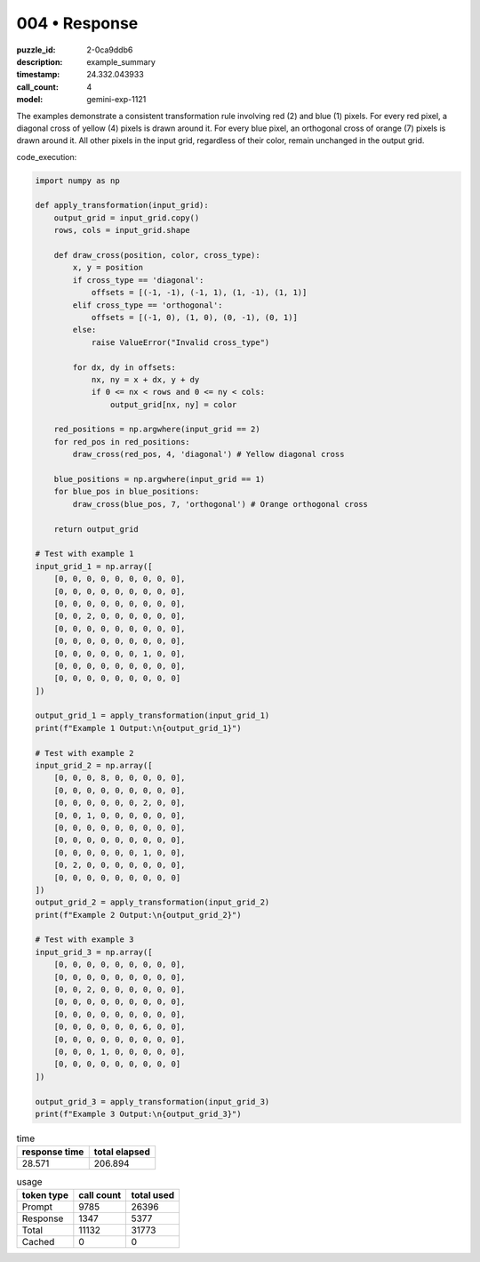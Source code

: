 004 • Response
==============

:puzzle_id: 2-0ca9ddb6
:description: example_summary
:timestamp: 24.332.043933
:call_count: 4

:model: gemini-exp-1121






The examples demonstrate a consistent transformation rule involving red (2) and blue (1) pixels. For every red pixel, a diagonal cross of yellow (4) pixels is drawn around it. For every blue pixel, an orthogonal cross of orange (7) pixels is drawn around it. All other pixels in the input grid, regardless of their color, remain unchanged in the output grid.

code_execution:

.. code-block:: python

   import numpy as np

   def apply_transformation(input_grid):
       output_grid = input_grid.copy()
       rows, cols = input_grid.shape

       def draw_cross(position, color, cross_type):
           x, y = position
           if cross_type == 'diagonal':
               offsets = [(-1, -1), (-1, 1), (1, -1), (1, 1)]
           elif cross_type == 'orthogonal':
               offsets = [(-1, 0), (1, 0), (0, -1), (0, 1)]
           else:
               raise ValueError("Invalid cross_type")

           for dx, dy in offsets:
               nx, ny = x + dx, y + dy
               if 0 <= nx < rows and 0 <= ny < cols:
                   output_grid[nx, ny] = color

       red_positions = np.argwhere(input_grid == 2)
       for red_pos in red_positions:
           draw_cross(red_pos, 4, 'diagonal') # Yellow diagonal cross

       blue_positions = np.argwhere(input_grid == 1)
       for blue_pos in blue_positions:
           draw_cross(blue_pos, 7, 'orthogonal') # Orange orthogonal cross

       return output_grid

   # Test with example 1
   input_grid_1 = np.array([
       [0, 0, 0, 0, 0, 0, 0, 0, 0],
       [0, 0, 0, 0, 0, 0, 0, 0, 0],
       [0, 0, 0, 0, 0, 0, 0, 0, 0],
       [0, 0, 2, 0, 0, 0, 0, 0, 0],
       [0, 0, 0, 0, 0, 0, 0, 0, 0],
       [0, 0, 0, 0, 0, 0, 0, 0, 0],
       [0, 0, 0, 0, 0, 0, 1, 0, 0],
       [0, 0, 0, 0, 0, 0, 0, 0, 0],
       [0, 0, 0, 0, 0, 0, 0, 0, 0]
   ])

   output_grid_1 = apply_transformation(input_grid_1)
   print(f"Example 1 Output:\n{output_grid_1}")

   # Test with example 2
   input_grid_2 = np.array([
       [0, 0, 0, 8, 0, 0, 0, 0, 0],
       [0, 0, 0, 0, 0, 0, 0, 0, 0],
       [0, 0, 0, 0, 0, 0, 2, 0, 0],
       [0, 0, 1, 0, 0, 0, 0, 0, 0],
       [0, 0, 0, 0, 0, 0, 0, 0, 0],
       [0, 0, 0, 0, 0, 0, 0, 0, 0],
       [0, 0, 0, 0, 0, 0, 1, 0, 0],
       [0, 2, 0, 0, 0, 0, 0, 0, 0],
       [0, 0, 0, 0, 0, 0, 0, 0, 0]
   ])
   output_grid_2 = apply_transformation(input_grid_2)
   print(f"Example 2 Output:\n{output_grid_2}")

   # Test with example 3
   input_grid_3 = np.array([
       [0, 0, 0, 0, 0, 0, 0, 0, 0],
       [0, 0, 0, 0, 0, 0, 0, 0, 0],
       [0, 0, 2, 0, 0, 0, 0, 0, 0],
       [0, 0, 0, 0, 0, 0, 0, 0, 0],
       [0, 0, 0, 0, 0, 0, 0, 0, 0],
       [0, 0, 0, 0, 0, 0, 6, 0, 0],
       [0, 0, 0, 0, 0, 0, 0, 0, 0],
       [0, 0, 0, 1, 0, 0, 0, 0, 0],
       [0, 0, 0, 0, 0, 0, 0, 0, 0]
   ])

   output_grid_3 = apply_transformation(input_grid_3)
   print(f"Example 3 Output:\n{output_grid_3}")






.. list-table:: time
   :header-rows: 1

   * - response time
     - total elapsed
   * - 28.571 
     - 206.894 



.. list-table:: usage
   :header-rows: 1

   * - token type
     - call count
     - total used

   * - Prompt 
     - 9785 
     - 26396 

   * - Response 
     - 1347 
     - 5377 

   * - Total 
     - 11132 
     - 31773 

   * - Cached 
     - 0 
     - 0 



.. seealso::

   - :doc:`004-history`
   - :doc:`004-response`
